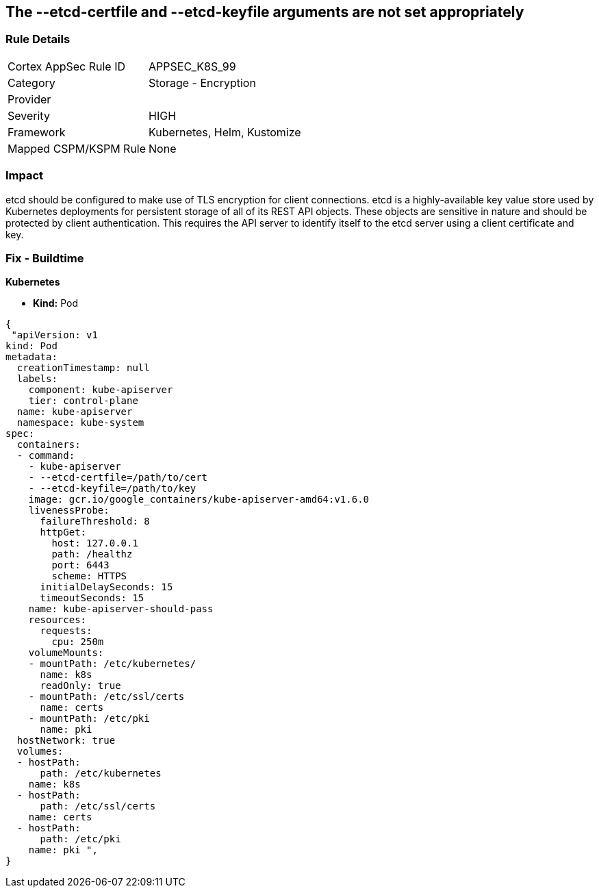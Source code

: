 == The --etcd-certfile and --etcd-keyfile arguments are not set appropriately
// '--etcd-certfile' and '--etcd-keyfile' arguments not set appropriately

=== Rule Details

[cols="1,2"]
|===
|Cortex AppSec Rule ID |APPSEC_K8S_99
|Category |Storage - Encryption
|Provider |
|Severity |HIGH
|Framework |Kubernetes, Helm, Kustomize
|Mapped CSPM/KSPM Rule |None
|===


=== Impact
etcd should be configured to make use of TLS encryption for client connections.
etcd is a highly-available key value store used by Kubernetes deployments for persistent storage of all of its REST API objects.
These objects are sensitive in nature and should be protected by client authentication.
This requires the API server to identify itself to the etcd server using a client certificate and key.

=== Fix - Buildtime


*Kubernetes* 


* *Kind:* Pod


[source,yaml]
----
{
 "apiVersion: v1
kind: Pod
metadata:
  creationTimestamp: null
  labels:
    component: kube-apiserver
    tier: control-plane
  name: kube-apiserver
  namespace: kube-system
spec:
  containers:
  - command:
    - kube-apiserver
    - --etcd-certfile=/path/to/cert
    - --etcd-keyfile=/path/to/key
    image: gcr.io/google_containers/kube-apiserver-amd64:v1.6.0
    livenessProbe:
      failureThreshold: 8
      httpGet:
        host: 127.0.0.1
        path: /healthz
        port: 6443
        scheme: HTTPS
      initialDelaySeconds: 15
      timeoutSeconds: 15
    name: kube-apiserver-should-pass
    resources:
      requests:
        cpu: 250m
    volumeMounts:
    - mountPath: /etc/kubernetes/
      name: k8s
      readOnly: true
    - mountPath: /etc/ssl/certs
      name: certs
    - mountPath: /etc/pki
      name: pki
  hostNetwork: true
  volumes:
  - hostPath:
      path: /etc/kubernetes
    name: k8s
  - hostPath:
      path: /etc/ssl/certs
    name: certs
  - hostPath:
      path: /etc/pki
    name: pki ",
}
----


